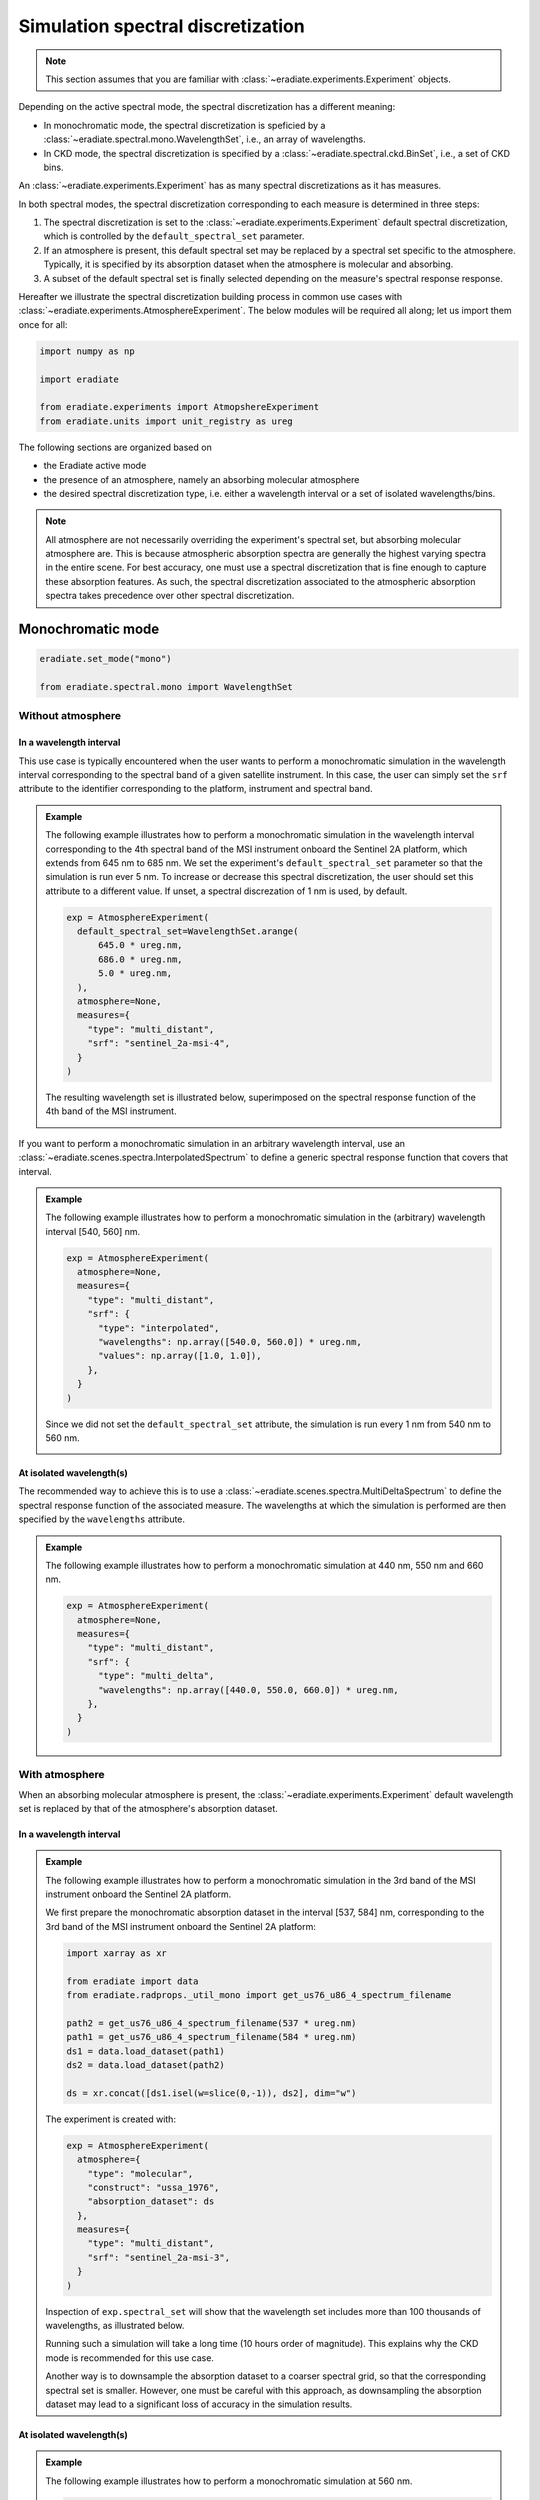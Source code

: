 .. _sec-user_guide-spectral_discretization:

Simulation spectral discretization
##################################

.. note::

    This section assumes that you are familiar with
    :class:`~eradiate.experiments.Experiment` objects.


Depending on the active spectral mode, the spectral discretization has a
different meaning:

* In monochromatic mode, the spectral discretization is speficied by a
  :class:`~eradiate.spectral.mono.WavelengthSet`, i.e., an array of wavelengths.
* In CKD mode, the spectral discretization is specified by a
  :class:`~eradiate.spectral.ckd.BinSet`, i.e., a set of CKD bins.

An :class:`~eradiate.experiments.Experiment` has as many spectral
discretizations as it has measures.

In both spectral modes, the spectral discretization corresponding to each
measure is determined in three steps:

1. The spectral discretization is set to the
   :class:`~eradiate.experiments.Experiment` default spectral discretization,
   which is controlled by the ``default_spectral_set`` parameter.
2. If an atmosphere is present, this default spectral set may be replaced
   by a spectral set specific to the atmosphere. Typically, it is specified by
   its absorption dataset when the atmosphere is molecular and absorbing.
3. A subset of the default spectral set is finally selected depending on the
   measure's spectral response response.

Hereafter we illustrate the spectral discretization building process in common
use cases with :class:`~eradiate.experiments.AtmosphereExperiment`.
The below modules will be required all along; let us import them once for all:

.. code-block:: python

  import numpy as np

  import eradiate

  from eradiate.experiments import AtmopshereExperiment
  from eradiate.units import unit_registry as ureg


The following sections are organized based on

* the Eradiate active mode
* the presence of an atmosphere, namely an absorbing molecular atmosphere
* the desired spectral discretization type, i.e. either a wavelength interval
  or a set of isolated wavelengths/bins.


.. admonition:: Note

   All atmosphere are not necessarily overriding the experiment's
   spectral set, but absorbing molecular atmosphere are.
   This is because atmospheric absorption spectra are generally the highest
   varying spectra in the entire scene.
   For best accuracy, one must use a spectral discretization that is fine
   enough to capture these absorption features.
   As such, the spectral discretization associated to the atmospheric
   absorption spectra takes precedence over other spectral discretization.


Monochromatic mode
******************

.. code-block:: python

   eradiate.set_mode("mono")

   from eradiate.spectral.mono import WavelengthSet


Without atmosphere
==================

In a wavelength interval
------------------------

This use case is typically encountered when the user wants to perform a
monochromatic simulation in the wavelength interval corresponding to the
spectral band of a given satellite instrument.
In this case, the user can simply set the ``srf`` attribute to the
identifier corresponding to the platform, instrument and spectral band.

.. admonition:: Example

   The following example illustrates how to perform a monochromatic simulation
   in the wavelength interval corresponding to the 4th spectral band of the
   MSI instrument onboard the Sentinel 2A platform, which extends from 645 nm to
   685 nm.
   We set the experiment's ``default_spectral_set`` parameter so that the
   simulation is run ever 5 nm.
   To increase or decrease this spectral discretization, the user should set
   this attribute to a different value. If unset, a spectral discrezation of
   1 nm is used, by default.

   .. code-block:: python

      exp = AtmosphereExperiment(
        default_spectral_set=WavelengthSet.arange(
            645.0 * ureg.nm,
            686.0 * ureg.nm,
            5.0 * ureg.nm,
        ),
        atmosphere=None,
        measures={
          "type": "multi_distant",
          "srf": "sentinel_2a-msi-4",
        }
      )

   The resulting wavelength set is illustrated below, superimposed on the
   spectral response function of the 4th band of the MSI instrument.

   .. image:: ../../fig/spectral_discretization_mono_noatm_interval1.png
      :align: center


If you want to perform a monochromatic simulation in an arbitrary wavelength
interval, use an :class:`~eradiate.scenes.spectra.InterpolatedSpectrum` to
define a generic spectral response function that covers that interval.

.. admonition:: Example

   The following example illustrates how to perform a monochromatic simulation
   in the (arbitrary) wavelength interval [540, 560] nm.

   .. code-block:: python

      exp = AtmosphereExperiment(
        atmosphere=None,
        measures={
          "type": "multi_distant",
          "srf": {
            "type": "interpolated",
            "wavelengths": np.array([540.0, 560.0]) * ureg.nm,
            "values": np.array([1.0, 1.0]),
          },
        }
      )

   Since we did not set the ``default_spectral_set`` attribute, the simulation
   is run every 1 nm from 540 nm to 560 nm.

   .. image:: ../../fig/spectral_discretization_mono_noatm_interval2.png
      :align: center


At isolated wavelength(s)
-------------------------

The recommended way to achieve this is to use a
:class:`~eradiate.scenes.spectra.MultiDeltaSpectrum` to
define the spectral response function of the associated measure.
The wavelengths at which the simulation is performed are then specified by the
``wavelengths`` attribute.

.. admonition:: Example

   The following example illustrates how to perform a monochromatic simulation
   at 440 nm, 550 nm and 660 nm.

   .. code-block:: python

      exp = AtmosphereExperiment(
        atmosphere=None,
        measures={
          "type": "multi_distant",
          "srf": {
            "type": "multi_delta",
            "wavelengths": np.array([440.0, 550.0, 660.0]) * ureg.nm,
          },
        }
      )

   .. image:: ../../fig/spectral_discretization_mono_noatm_isolated.png
      :align: center


With atmosphere
===============

When an absorbing molecular atmosphere is present, the
:class:`~eradiate.experiments.Experiment` default
wavelength set is replaced by that of the atmosphere's absorption dataset.

In a wavelength interval
------------------------

.. admonition:: Example

   The following example illustrates how to perform a monochromatic simulation
   in the 3rd band of the MSI instrument onboard the Sentinel 2A platform.

   We first prepare the monochromatic absorption dataset in the interval
   [537, 584] nm, corresponding to the 3rd band of the MSI instrument onboard
   the Sentinel 2A platform:

   .. code-block:: python

      import xarray as xr

      from eradiate import data
      from eradiate.radprops._util_mono import get_us76_u86_4_spectrum_filename

      path2 = get_us76_u86_4_spectrum_filename(537 * ureg.nm)
      path1 = get_us76_u86_4_spectrum_filename(584 * ureg.nm)
      ds1 = data.load_dataset(path1)
      ds2 = data.load_dataset(path2)

      ds = xr.concat([ds1.isel(w=slice(0,-1)), ds2], dim="w")


   The experiment is created with:

   .. code-block:: python

      exp = AtmosphereExperiment(
        atmosphere={
          "type": "molecular",
          "construct": "ussa_1976",
          "absorption_dataset": ds
        },
        measures={
          "type": "multi_distant",
          "srf": "sentinel_2a-msi-3",
        }
      )

   Inspection of ``exp.spectral_set`` will show that the wavelength set includes
   more than 100 thousands of wavelengths, as illustrated below.

   .. image:: ../../fig/spectral_discretization_mono_atm_interval.png
      :align: center

   Running such a simulation will take a long time (10 hours order of magnitude).
   This explains why the CKD mode is recommended for this use case.

   Another way is to downsample the absorption dataset to a coarser spectral
   grid, so that the corresponding spectral set is smaller.
   However, one must be careful with this approach, as downsampling the
   absorption dataset may lead to a significant loss of accuracy in the
   simulation results.


At isolated wavelength(s)
-------------------------

.. admonition:: Example

   The following example illustrates how to perform a monochromatic simulation
   at 560 nm.

   .. code-block:: python

      exp = AtmosphereExperiment(
        atmosphere={
          "type": "molecular",
          "construct": "ussa_1976",
          "absorption_dataset": ds,
        },
        measures={
          "type": "multi_distant",
          "srf": {
            "type": "multi_delta",
            "wavelengths": [440, 550.0, 660.0] * ureg.nm,
          },
        }
      )

   In this case, the spectral set has been reduced to a single wavelength.

   .. image:: ../../fig/spectral_discretization_mono_atm_isolated.png
      :align: center


CKD mode
********

.. code-block:: python

   eradiate.set_mode("ckd")

   from eradiate.spectral.ckd import BinSet


Without atmosphere
==================

In a wavelength interval
------------------------

Similarly to the monochromatic mode, the user can specify a wavelength interval
to perform the simulation in, either by specifying a platform, an instrument
and the spectral band, or by defining an arbitrary spectral response function.

.. admonition:: Example

   Below, we create an experiment that performs a simulation in the 3rd band of
   the MSI instrument onboard the Sentinel 2A platform.

   .. code-block:: python

      exp = AtmosphereExperiment(
        atmosphere=None,
        measures={
          "type": "multi_distant",
          "srf": "sentinel_2a-msi-3",
        }
      )

   The spectral set consists of 5 bins that cover the wavelength interval
   from 535 nm to 585 nm (each bin is 10 nm wide), as illustrated below.

   .. image:: ../../fig/spectral_discretization_ckd_noatm_interval.png
      :align: center


At isolated CKD bins
--------------------

To select individual CKD bin(s), the :class:`.MultiDeltaSpectrum` is useful.
It is going to select only the CKD bin(s) that include(s) each of
the :class:`.MultiDeltaSpectrum` object's wavelengths.

.. admonition:: Example

   The following example illustrates how to perform a CKD simulation
   in the CKD bins that include 560 nm and 620 nm.

   .. code-block:: python

      exp = AtmosphereExperiment(
        atmosphere=None,
        measures={
          "type": "multi_distant",
          "srf": {
            "type": "multi_delta",
            "wavelengths": [560.0, 620.0]  * ureg.nm,
          },
        }
      )

   The spectral set consists of two CKD bins that covers the wavelength
   interval from 555 nm to 565 nm and from 615 nm to 625 nm, as illustrated
   below.

   .. image:: ../../fig/spectral_discretization_ckd_noatm_isolated.png
      :align: center

With atmosphere
===============

When an absorbing molecular atmosphere is present, the
:class:`~eradiate.experiments.Experiment` default bin set is replaced by that
of the atmosphere's absorption dataset.
Note that the selected CKD bin will originate from the absorption dataset, not
from the experiment default bin set.

In a wavelength interval
------------------------

.. admonition:: Example


   .. code-block:: python

      exp = AtmosphereExperiment(
        atmosphere={
          "type": "molecular",
          "construct": "afgl_1986",
          "binset": "1nm",  # each bin is 1 nm wide
        },
      measures={
        "type": "multi_distant",
        "srf": "sentinel_2a-msi-3"
      }
    )

    The spectral set consists of 48 bins that cover the wavelength interval
    from 536.5 nm to 584.5 nm (each bin is 1 nm wide), as illustrated below.

   .. image:: ../../fig/spectral_discretization_ckd_atm_interval.png
      :align: center


At isolated CKD bins
--------------------

To select individual CKD bin, the :class:`.MultiDeltaSpectrum` is useful.
It is going to select only the CKD bin(s) that include(s) each of
the :class:`.MultiDeltaSpectrum` object's wavelengths.
Note that the selected CKD bin will originate from the absorption dataset, not
from the experiment default bin set.

.. admonition:: Example

   The following example illustrates how to perform a CKD simulation
   in the CKD bin around 560 nm.

   .. code-block:: python

      exp = AtmosphereExperiment(
        atmosphere={
          "type": "molecular",
          "construct": "afgl_1986",
          "binset": "1nm",  # each bin is 1 nm wide
        },
        measures={
          "type": "multi_distant",
          "srf": {
            "type": "multi_delta",
            "wavelengths": [1650.0, 1670.0] * ureg.nm,
          },
        }
      )

   The spectral set consists of two individual bins that cover the wavelength
   intervals from 1649.5 nm to 1650.5 nm and from 1669.5 nm to 1670.5 nm
   (each bin is 1 nm wide).

   .. image:: ../../fig/spectral_discretization_ckd_atm_isolated.png
      :align: center
